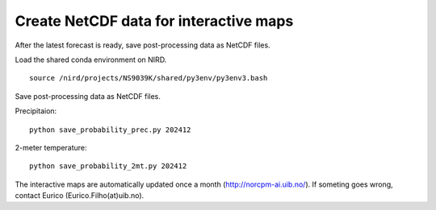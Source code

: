 Create NetCDF data for interactive maps 
==================

After the latest forecast is ready, save post-processing data as NetCDF files.



Load the shared conda environment on NIRD. ::

  source /nird/projects/NS9039K/shared/py3env/py3env3.bash

Save post-processing data as NetCDF files.

Precipitaion: ::

  python save_probability_prec.py 202412

2-meter temperature: ::

  python save_probability_2mt.py 202412

The interactive maps are automatically updated once a month (http://norcpm-ai.uib.no/). If someting goes wrong, contact Eurico (Eurico.Filho(at)uib.no).
